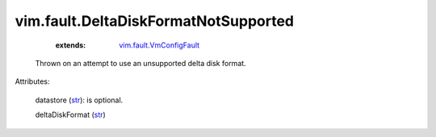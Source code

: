 .. _str: https://docs.python.org/2/library/stdtypes.html

.. _string: ../../str

.. _vim.fault.VmConfigFault: ../../vim/fault/VmConfigFault.rst


vim.fault.DeltaDiskFormatNotSupported
=====================================
    :extends:

        `vim.fault.VmConfigFault`_

  Thrown on an attempt to use an unsupported delta disk format.

Attributes:

    datastore (`str`_): is optional.

    deltaDiskFormat (`str`_)




